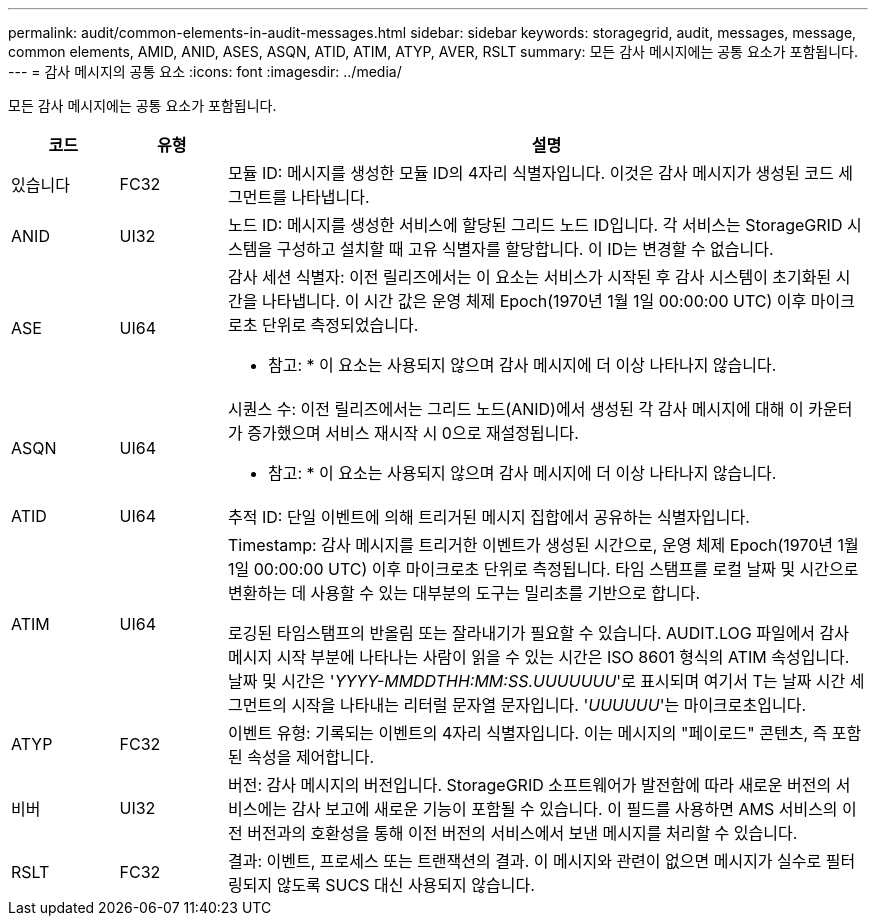 ---
permalink: audit/common-elements-in-audit-messages.html 
sidebar: sidebar 
keywords: storagegrid, audit, messages, message, common elements, AMID, ANID, ASES, ASQN, ATID, ATIM, ATYP, AVER, RSLT 
summary: 모든 감사 메시지에는 공통 요소가 포함됩니다. 
---
= 감사 메시지의 공통 요소
:icons: font
:imagesdir: ../media/


[role="lead"]
모든 감사 메시지에는 공통 요소가 포함됩니다.

[cols="1a,1a,6a"]
|===
| 코드 | 유형 | 설명 


 a| 
있습니다
 a| 
FC32
 a| 
모듈 ID: 메시지를 생성한 모듈 ID의 4자리 식별자입니다. 이것은 감사 메시지가 생성된 코드 세그먼트를 나타냅니다.



 a| 
ANID
 a| 
UI32
 a| 
노드 ID: 메시지를 생성한 서비스에 할당된 그리드 노드 ID입니다. 각 서비스는 StorageGRID 시스템을 구성하고 설치할 때 고유 식별자를 할당합니다. 이 ID는 변경할 수 없습니다.



 a| 
ASE
 a| 
UI64
 a| 
감사 세션 식별자: 이전 릴리즈에서는 이 요소는 서비스가 시작된 후 감사 시스템이 초기화된 시간을 나타냅니다. 이 시간 값은 운영 체제 Epoch(1970년 1월 1일 00:00:00 UTC) 이후 마이크로초 단위로 측정되었습니다.

* 참고: * 이 요소는 사용되지 않으며 감사 메시지에 더 이상 나타나지 않습니다.



 a| 
ASQN
 a| 
UI64
 a| 
시퀀스 수: 이전 릴리즈에서는 그리드 노드(ANID)에서 생성된 각 감사 메시지에 대해 이 카운터가 증가했으며 서비스 재시작 시 0으로 재설정됩니다.

* 참고: * 이 요소는 사용되지 않으며 감사 메시지에 더 이상 나타나지 않습니다.



 a| 
ATID
 a| 
UI64
 a| 
추적 ID: 단일 이벤트에 의해 트리거된 메시지 집합에서 공유하는 식별자입니다.



 a| 
ATIM
 a| 
UI64
 a| 
Timestamp: 감사 메시지를 트리거한 이벤트가 생성된 시간으로, 운영 체제 Epoch(1970년 1월 1일 00:00:00 UTC) 이후 마이크로초 단위로 측정됩니다. 타임 스탬프를 로컬 날짜 및 시간으로 변환하는 데 사용할 수 있는 대부분의 도구는 밀리초를 기반으로 합니다.

로깅된 타임스탬프의 반올림 또는 잘라내기가 필요할 수 있습니다. AUDIT.LOG 파일에서 감사 메시지 시작 부분에 나타나는 사람이 읽을 수 있는 시간은 ISO 8601 형식의 ATIM 속성입니다. 날짜 및 시간은 '_YYYY-MMDDTHH:MM:SS.UUUUUUU_'로 표시되며 여기서 T는 날짜 시간 세그먼트의 시작을 나타내는 리터럴 문자열 문자입니다. '_UUUUUU_'는 마이크로초입니다.



 a| 
ATYP
 a| 
FC32
 a| 
이벤트 유형: 기록되는 이벤트의 4자리 식별자입니다. 이는 메시지의 "페이로드" 콘텐츠, 즉 포함된 속성을 제어합니다.



 a| 
비버
 a| 
UI32
 a| 
버전: 감사 메시지의 버전입니다. StorageGRID 소프트웨어가 발전함에 따라 새로운 버전의 서비스에는 감사 보고에 새로운 기능이 포함될 수 있습니다. 이 필드를 사용하면 AMS 서비스의 이전 버전과의 호환성을 통해 이전 버전의 서비스에서 보낸 메시지를 처리할 수 있습니다.



 a| 
RSLT
 a| 
FC32
 a| 
결과: 이벤트, 프로세스 또는 트랜잭션의 결과. 이 메시지와 관련이 없으면 메시지가 실수로 필터링되지 않도록 SUCS 대신 사용되지 않습니다.

|===